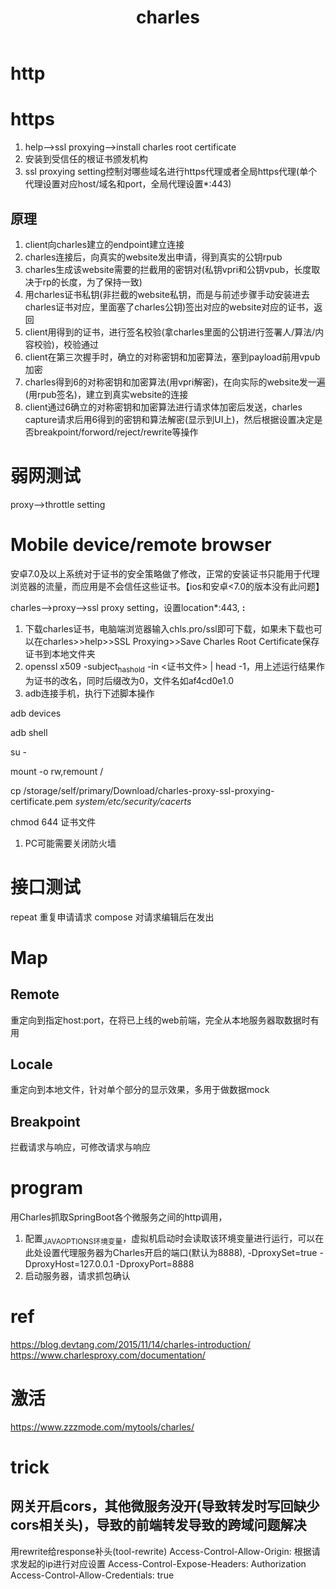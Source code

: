 #+TITLE: charles
#+STARTUP: indent
* http
* https
1. help-->ssl proxying-->install charles root certificate
2. 安装到受信任的根证书颁发机构
3. ssl proxying setting控制对哪些域名进行https代理或者全局https代理(单个代理设置对应host/域名和port，全局代理设置*:443)
** 原理
1. client向charles建立的endpoint建立连接
2. charles连接后，向真实的website发出申请，得到真实的公钥rpub
3. charles生成该website需要的拦截用的密钥对(私钥vpri和公钥vpub，长度取决于rp的长度，为了保持一致)
4. 用charles证书私钥(非拦截的website私钥，而是与前述步骤手动安装进去charles证书对应，里面塞了charles公钥)签出对应的website对应的证书，返回
5. client用得到的证书，进行签名校验(拿charles里面的公钥进行签署人/算法/内容校验)，校验通过
6. client在第三次握手时，确立的对称密钥和加密算法，塞到payload前用vpub加密
7. charles得到6的对称密钥和加密算法(用vpri解密)，在向实际的website发一遍(用rpub签名)，建立到真实website的连接
8. client通过6确立的对称密钥和加密算法进行请求体加密后发送，charles capture请求后用6得到的密钥和算法解密(显示到UI上)，然后根据设置决定是否breakpoint/forword/reject/rewrite等操作
* 弱网测试
proxy-->throttle setting

* Mobile device/remote browser
安卓7.0及以上系统对于证书的安全策略做了修改，正常的安装证书只能用于代理浏览器的流量，而应用是不会信任这些证书。【ios和安卓<7.0的版本没有此问题】

charles-->proxy-->ssl proxy setting，设置location*:443, *:*


1. 下载charles证书，电脑端浏览器输入chls.pro/ssl即可下载，如果未下载也可以在charles>>help>>SSL Proxying>>Save Charles Root Certificate保存证书到本地文件夹
2. openssl x509 -subject_hash_old -in <证书文件> | head -1，用上述运行结果作为证书的改名，同时后缀改为0，文件名如af4cd0e1.0
3. adb连接手机，执行下述脚本操作

# 测试连通性
adb devices 

# 进入shell
adb shell

# 提权
su -

# 修改read only filesystem
mount -o rw,remount /

cp /storage/self/primary/Download/charles-proxy-ssl-proxying-certificate.pem /system/etc/security/cacerts/

# 必须，否则无法被正常加密
chmod 644 证书文件
4. PC可能需要关闭防火墙
* 接口测试
repeat 重复申请请求
compose 对请求编辑后在发出
* Map
** Remote
重定向到指定host:port，在将已上线的web前端，完全从本地服务器取数据时有用
** Locale
重定向到本地文件，针对单个部分的显示效果，多用于做数据mock
** Breakpoint
拦截请求与响应，可修改请求与响应
* program
用Charles抓取SpringBoot各个微服务之间的http调用，
1. 配置_JAVA_OPTIONS环境变量，虚拟机启动时会读取该环境变量进行运行，可以在此处设置代理服务器为Charles开启的端口(默认为8888), -DproxySet=true -DproxyHost=127.0.0.1 -DproxyPort=8888
2. 启动服务器，请求抓包确认
* ref
https://blog.devtang.com/2015/11/14/charles-introduction/
https://www.charlesproxy.com/documentation/
* 激活
https://www.zzzmode.com/mytools/charles/
* trick
** 网关开启cors，其他微服务没开(导致转发时写回缺少cors相关头)，导致的前端转发导致的跨域问题解决
用rewrite给response补头(tool-rewrite)
Access-Control-Allow-Origin: 根据请求发起的ip进行对应设置
Access-Control-Expose-Headers: Authorization
Access-Control-Allow-Credentials: true
